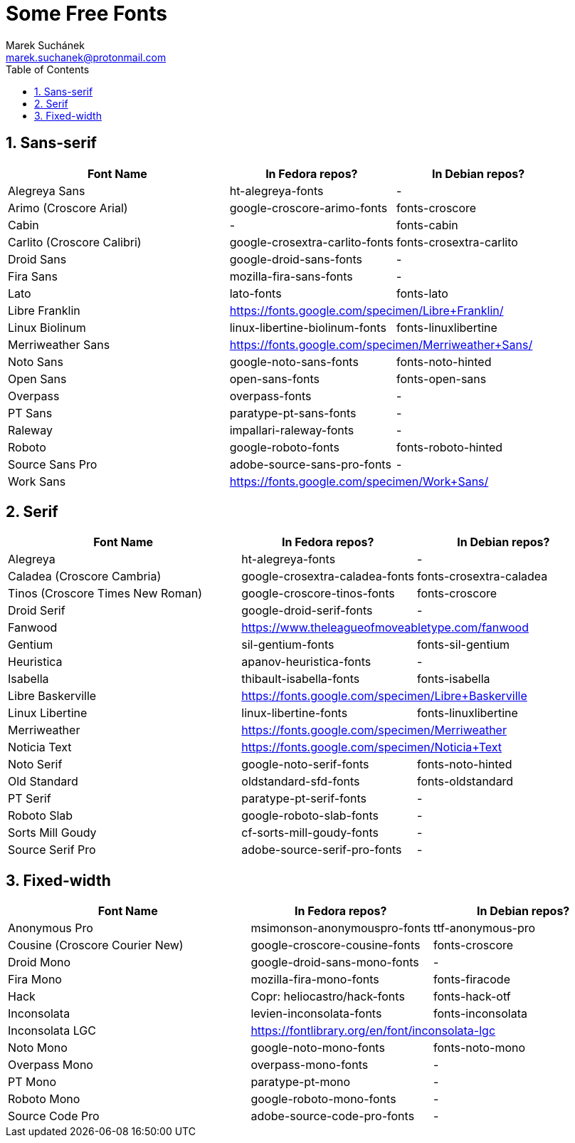 = Some Free Fonts [[free-fonts]]
:author: Marek Suchánek
:email: marek.suchanek@protonmail.com
//:source-highlighter: highlightjs
:source-highlighter: prettify
:sectnums:
:toc:

== Sans-serif

[cols="<40,<30,<30",options="header"]
|===
| Font Name                     | In Fedora repos?             | In Debian repos?
| Alegreya Sans                 | ht-alegreya-fonts            | -
| Arimo (Croscore Arial)        | google-croscore-arimo-fonts  | fonts-croscore
| Cabin                         | -                            | fonts-cabin
| Carlito (Croscore Calibri)    | google-crosextra-carlito-fonts | fonts-crosextra-carlito
| Droid Sans                    | google-droid-sans-fonts      | -
| Fira Sans                     | mozilla-fira-sans-fonts      | -
| Lato                          | lato-fonts                   | fonts-lato
| Libre Franklin              2+| https://fonts.google.com/specimen/Libre+Franklin/
| Linux Biolinum                | linux-libertine-biolinum-fonts | fonts-linuxlibertine
| Merriweather Sans           2+| https://fonts.google.com/specimen/Merriweather+Sans/
| Noto Sans                     | google-noto-sans-fonts       | fonts-noto-hinted
| Open Sans                     | open-sans-fonts              | fonts-open-sans
| Overpass                      | overpass-fonts               | -
| PT Sans                       | paratype-pt-sans-fonts       | -
| Raleway                       | impallari-raleway-fonts      | -
| Roboto                        | google-roboto-fonts          | fonts-roboto-hinted
| Source Sans Pro               | adobe-source-sans-pro-fonts  | -
| Work Sans                   2+| https://fonts.google.com/specimen/Work+Sans/
|===


== Serif

[cols="<40,<30,<30",options="header"]
|===
| Font Name                     | In Fedora repos?             | In Debian repos?
| Alegreya                      | ht-alegreya-fonts            | -
| Caladea (Croscore Cambria)    | google-crosextra-caladea-fonts | fonts-crosextra-caladea
| Tinos (Croscore Times New Roman) | google-croscore-tinos-fonts | fonts-croscore
| Droid Serif                   | google-droid-serif-fonts     | -
| Fanwood                     2+| https://www.theleagueofmoveabletype.com/fanwood
| Gentium                       | sil-gentium-fonts            | fonts-sil-gentium
| Heuristica                    | apanov-heuristica-fonts      | -
| Isabella                      | thibault-isabella-fonts      | fonts-isabella
| Libre Baskerville           2+| https://fonts.google.com/specimen/Libre+Baskerville
| Linux Libertine               | linux-libertine-fonts        | fonts-linuxlibertine
| Merriweather                2+| https://fonts.google.com/specimen/Merriweather
| Noticia Text                2+| https://fonts.google.com/specimen/Noticia+Text
| Noto Serif                    | google-noto-serif-fonts      | fonts-noto-hinted
| Old Standard                  | oldstandard-sfd-fonts        | fonts-oldstandard
| PT Serif                      | paratype-pt-serif-fonts      | -
| Roboto Slab                   | google-roboto-slab-fonts     | -
| Sorts Mill Goudy              | cf-sorts-mill-goudy-fonts    | -
| Source Serif Pro              | adobe-source-serif-pro-fonts | -
|===


== Fixed-width

[cols="<40,<30,<30",options="header"]
|===
| Font Name                     | In Fedora repos?             | In Debian repos?
| Anonymous Pro                 | msimonson-anonymouspro-fonts | ttf-anonymous-pro
| Cousine (Croscore Courier New) | google-croscore-cousine-fonts | fonts-croscore
| Droid Mono                    | google-droid-sans-mono-fonts | -
| Fira Mono                     | mozilla-fira-mono-fonts      | fonts-firacode
| Hack                          | Copr: heliocastro/hack-fonts | fonts-hack-otf
| Inconsolata                   | levien-inconsolata-fonts     | fonts-inconsolata
| Inconsolata LGC             2+| https://fontlibrary.org/en/font/inconsolata-lgc
| Noto Mono                     | google-noto-mono-fonts       | fonts-noto-mono
| Overpass Mono                 | overpass-mono-fonts          | -
| PT Mono                       | paratype-pt-mono             | -
| Roboto Mono                   | google-roboto-mono-fonts     | -
| Source Code Pro               | adobe-source-code-pro-fonts  | -
|===

